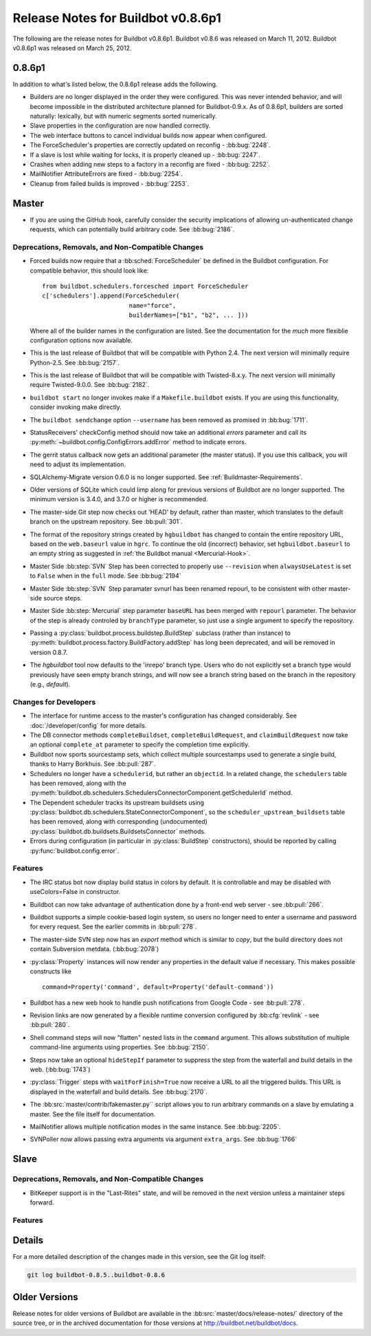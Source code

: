 Release Notes for Buildbot v0.8.6p1
===================================

..
    Any change that adds a feature or fixes a bug should have an entry here.
    Most simply need an additional bulleted list item, but more significant
    changes can be given a subsection of their own.

The following are the release notes for Buildbot v0.8.6p1.
Buildbot v0.8.6 was released on March 11, 2012.
Buildbot v0.8.6p1 was released on March 25, 2012.

0.8.6p1
-------

In addition to what's listed below, the 0.8.6p1 release adds the following.

* Builders are no longer displayed in the order they were configured.  This was
  never intended behavior, and will become impossible in the distributed
  architecture planned for Buildbot-0.9.x.  As of 0.8.6p1, builders are sorted
  naturally: lexically, but with numeric segments sorted numerically.

* Slave properties in the configuration are now handled correctly.

* The web interface buttons to cancel individual builds now appear when
  configured.

* The ForceScheduler's properties are correctly updated on reconfig -
  :bb:bug:`2248`.

* If a slave is lost while waiting for locks, it is properly cleaned up -
  :bb:bug:`2247`.

* Crashes when adding new steps to a factory in a reconfig are fixed -
  :bb:bug:`2252`.

* MailNotifier AttributeErrors are fixed - :bb:bug:`2254`.

* Cleanup from failed builds is improved - :bb:bug:`2253`.

Master
------

* If you are using the GitHub hook, carefully consider the security
  implications of allowing un-authenticated change requests, which can
  potentially build arbitrary code.  See :bb:bug:`2186`.

Deprecations, Removals, and Non-Compatible Changes
~~~~~~~~~~~~~~~~~~~~~~~~~~~~~~~~~~~~~~~~~~~~~~~~~~

* Forced builds now require that a :bb:sched:`ForceScheduler` be defined in the
  Buildbot configuration.  For compatible behavior, this should look like::

    from buildbot.schedulers.forcesched import ForceScheduler
    c['schedulers'].append(ForceScheduler(
                            name="force",
                            builderNames=["b1", "b2", ... ]))

  Where all of the builder names in the configuration are listed.  See the
  documentation for the *much* more flexiblie configuration options now
  available.

* This is the last release of Buildbot that will be compatible with Python 2.4.
  The next version will minimally require Python-2.5.  See :bb:bug:`2157`.

* This is the last release of Buildbot that will be compatible with
  Twisted-8.x.y.  The next version will minimally require Twisted-9.0.0.  See
  :bb:bug:`2182`.

* ``buildbot start`` no longer invokes make if a ``Makefile.buildbot`` exists.
  If you are using this functionality, consider invoking make directly.

* The ``buildbot sendchange`` option ``--username`` has been removed as
  promised in :bb:bug:`1711`.

* StatusReceivers' checkConfig method should now take an additional `errors`
  parameter and call its :py:meth:`~buildbot.config.ConfigErrors.addError`
  method to indicate errors.

* The gerrit status callback now gets an additional parameter (the master
  status).  If you use this callback, you will need to adjust its
  implementation.

* SQLAlchemy-Migrate version 0.6.0 is no longer supported.  See
  :ref:`Buildmaster-Requirements`.

* Older versions of SQLite which could limp along for previous versions of
  Buildbot are no longer supported.  The minimum version is 3.4.0, and 3.7.0 or
  higher is recommended.

* The master-side Git step now checks out 'HEAD' by default, rather than
  master, which translates to the default branch on the upstream repository.  See
  :bb:pull:`301`.

* The format of the repository strings created by ``hgbuildbot`` has changed to
  contain the entire repository URL, based on the ``web.baseurl`` value in
  ``hgrc``.  To continue the old (incorrect) behavior, set
  ``hgbuildbot.baseurl`` to an empty string as suggested in :ref:`the Buildbot
  manual <Mercurial-Hook>`.

* Master Side :bb:step:`SVN` Step has been corrected to properly use
  ``--revision`` when ``alwaysUseLatest`` is set to ``False`` when in the
  ``full`` mode. See :bb:bug:`2194`

* Master Side :bb:step:`SVN` Step paramater svnurl has been renamed repourl, to
  be consistent with other master-side source steps.

* Master Side :bb:step:`Mercurial` step parameter ``baseURL`` has been merged
  with ``repourl`` parameter. The behavior of the step is already controled by
  ``branchType`` parameter, so just use a single argument to specify the repository.

* Passing a :py:class:`buildbot.process.buildstep.BuildStep` subclass (rather than
  instance) to :py:meth:`buildbot.process.factory.BuildFactory.addStep` has long been
  deprecated, and will be removed in version 0.8.7.

* The `hgbuildbot` tool now defaults to the 'inrepo' branch type.  Users who do
  not explicitly set a branch type would previously have seen empty branch strings,
  and will now see a branch string based on the branch in the repository (e.g.,
  `default`).

Changes for Developers
~~~~~~~~~~~~~~~~~~~~~~

* The interface for runtime access to the master's configuration has changed
  considerably.  See :doc:`/developer/config` for more details.

* The DB connector methods ``completeBuildset``, ``completeBuildRequest``, and
  ``claimBuildRequest`` now take an optional ``complete_at`` parameter to
  specify the completion time explicitly.

* Buildbot now sports sourcestamp sets, which collect multiple sourcestamps
  used to generate a single build, thanks to Harry Borkhuis.  See
  :bb:pull:`287`.

* Schedulers no longer have a ``schedulerid``, but rather an ``objectid``.  In
  a related change, the ``schedulers`` table has been removed, along with the
  :py:meth:`buildbot.db.schedulers.SchedulersConnectorComponent.getSchedulerId`
  method.

* The Dependent scheduler tracks its upstream buildsets using
  :py:class:`buildbot.db.schedulers.StateConnectorComponent`, so the
  ``scheduler_upstream_buildsets`` table has been removed, along with
  corresponding (undocumented)
  :py:class:`buildbot.db.buildsets.BuildsetsConnector` methods.

* Errors during configuration (in particular in :py:class:`BuildStep` constructors),
  should be reported by calling :py:func:`buildbot.config.error`.

Features
~~~~~~~~

* The IRC status bot now display build status in colors by default.
  It is controllable and may be disabled with useColors=False in constructor.

* Buildbot can now take advantage of authentication done by a front-end web
  server - see :bb:pull:`266`.

* Buildbot supports a simple cookie-based login system, so users no longer need
  to enter a username and password for every request.  See the earlier commits
  in :bb:pull:`278`.

* The master-side SVN step now has an `export` method which is similar to
  `copy`, but the build directory does not contain Subversion metdata. (:bb:bug:`2078`)

* :py:class:`Property` instances will now render any properties in the
  default value if necessary.  This makes possible constructs like ::

    command=Property('command', default=Property('default-command'))

* Buildbot has a new web hook to handle push notifications from Google Code -
  see :bb:pull:`278`.

* Revision links are now generated by a flexible runtime conversion configured
  by :bb:cfg:`revlink` - see :bb:pull:`280`.

* Shell command steps will now "flatten" nested lists in the ``command``
  argument.  This allows substitution of multiple command-line arguments using
  properties.  See :bb:bug:`2150`.
  
* Steps now take an optional ``hideStepIf`` parameter to suppress the step
  from the waterfall and build details in the web. (:bb:bug:`1743`)

* :py:class:`Trigger` steps with ``waitForFinish=True`` now receive a URL to
  all the triggered builds. This URL is displayed in the waterfall and build
  details. See :bb:bug:`2170`.

* The :bb:src:`master/contrib/fakemaster.py`` script allows you to run arbitrary
  commands on a slave by emulating a master.  See the file itself for
  documentation.

* MailNotifier allows multiple notification modes in the same instance.  See
  :bb:bug:`2205`.

* SVNPoller now allows passing extra arguments via argument ``extra_args``.
  See :bb:bug:`1766`
  
Slave
-----

Deprecations, Removals, and Non-Compatible Changes
~~~~~~~~~~~~~~~~~~~~~~~~~~~~~~~~~~~~~~~~~~~~~~~~~~

* BitKeeper support is in the "Last-Rites" state, and will be removed in the
  next version unless a maintainer steps forward.

Features
~~~~~~~~

Details
-------

For a more detailed description of the changes made in this version, see the
Git log itself:

.. code-block:: bash

   git log buildbot-0.8.5..buildbot-0.8.6

Older Versions
--------------

Release notes for older versions of Buildbot are available in the
:bb:src:`master/docs/release-notes/` directory of the source tree, or in the archived
documentation for those versions at http://buildbot.net/buildbot/docs.
